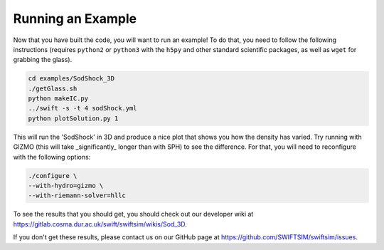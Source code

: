 .. Running an Example
   Josh Borrow, 5th April 2018

Running an Example
==================

Now that you have built the code, you will want to run an example! To do that,
you need to follow the following instructions (requires ``python2`` or
``python3`` with the ``h5py`` and other standard scientific packages, as well
as ``wget`` for grabbing the glass).

.. code-block:: bash
   
   cd examples/SodShock_3D
   ./getGlass.sh
   python makeIC.py
   ../swift -s -t 4 sodShock.yml
   python plotSolution.py 1


This will run the 'SodShock' in 3D and produce a nice plot that shows you
how the density has varied. Try running with GIZMO (this will take
_significantly_ longer than with SPH) to see the difference. For that, you
will need to reconfigure with the following options:

.. code-block:: bash
   
   ./configure \
   --with-hydro=gizmo \
   --with-riemann-solver=hllc


To see the results that you should get, you should check out our developer
wiki at https://gitlab.cosma.dur.ac.uk/swift/swiftsim/wikis/Sod_3D.

If you don't get these results, please contact us on our GitHub page at
https://github.com/SWIFTSIM/swiftsim/issues.
